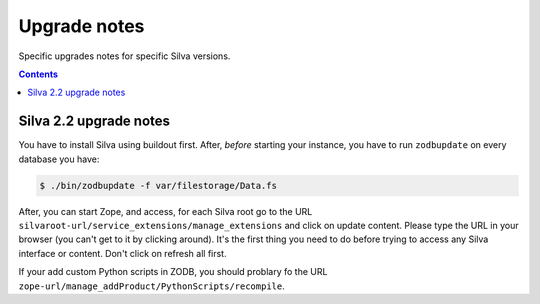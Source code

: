 
Upgrade notes
=============

Specific upgrades notes for specific Silva versions.

.. contents::


Silva 2.2 upgrade notes
-----------------------

You have to install Silva using buildout first. After, *before*
starting your instance, you have to run ``zodbupdate`` on every database
you have:

.. code-block:: sh

   $ ./bin/zodbupdate -f var/filestorage/Data.fs

After, you can start Zope, and access, for each Silva root go to the
URL ``silvaroot-url/service_extensions/manage_extensions`` and click
on update content. Please type the URL in your browser (you can't get
to it by clicking around). It's the first thing you need to do before
trying to access any Silva interface or content. Don't click on
refresh all first.

If your add custom Python scripts in ZODB, you should problary fo the URL
``zope-url/manage_addProduct/PythonScripts/recompile``.
